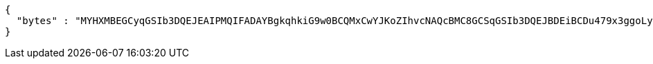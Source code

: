 [source,options="nowrap"]
----
{
  "bytes" : "MYHXMBEGCyqGSIb3DQEJEAIPMQIFADAYBgkqhkiG9w0BCQMxCwYJKoZIhvcNAQcBMC8GCSqGSIb3DQEJBDEiBCDu479x3ggoLyP0HG0qZDGNu0UhWuz34abT8olcH8dHrjB3BgsqhkiG9w0BCRACLzFoMGYwZDBiBCAC8+vKAWMnQlO8gJ0nSY3UG7AxbX5rBmlgEV3hVVidnDA+MDSkMjAwMRswGQYDVQQDDBJSb290U2VsZlNpZ25lZEZha2UxETAPBgNVBAoMCERTUy10ZXN0AgYu1hTXu1c="
}
----